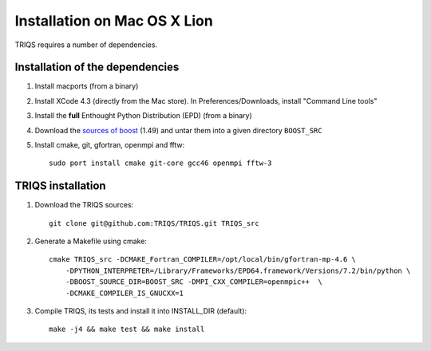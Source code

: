 .. index:: install_on_osx_lion

.. _install_on_osx_lion:


Installation on Mac OS X Lion
=============================
TRIQS requires a number of dependencies.


Installation of the dependencies
________________________________

#. Install macports (from a binary)
#. Install XCode 4.3 (directly from the Mac store). In Preferences/Downloads, install "Command Line tools"
#. Install the **full** Enthought Python Distribution (EPD) (from a binary)
#. Download the `sources of boost <http://ipht.cea.fr/triqs/download/boost_src.tar.bz2>`_ (1.49) and untar them into a given directory ``BOOST_SRC``
#. Install cmake, git, gfortran, openmpi and fftw::

      sudo port install cmake git-core gcc46 openmpi fftw-3


TRIQS installation
__________________

#. Download the TRIQS sources::

      git clone git@github.com:TRIQS/TRIQS.git TRIQS_src

#. Generate a Makefile using cmake::

      cmake TRIQS_src -DCMAKE_Fortran_COMPILER=/opt/local/bin/gfortran-mp-4.6 \
          -DPYTHON_INTERPRETER=/Library/Frameworks/EPD64.framework/Versions/7.2/bin/python \
          -DBOOST_SOURCE_DIR=BOOST_SRC -DMPI_CXX_COMPILER=openmpic++  \
          -DCMAKE_COMPILER_IS_GNUCXX=1

#. Compile TRIQS, its tests and install it into INSTALL_DIR (default)::

      make -j4 && make test && make install 

